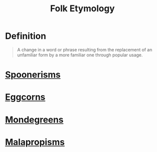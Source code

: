 :PROPERTIES:
:ID:       20b6443b-50db-44a8-b227-1723f4c3eafe
:END:
#+title: Folk Etymology

* Definition
#+begin_quote
A change in a word or phrase resulting from the replacement of an unfamiliar form by a more familiar one through popular usage.
#+end_quote

* [[id:344bb2c7-523a-4539-97b2-1d70691c17bb][Spoonerisms]]
* [[id:029fe728-573b-44c7-a74f-63574cdc03d8][Eggcorns]]
* [[id:4477447f-9b10-4dc3-9132-d548c190bb78][Mondegreens]]
* [[id:fe3a256c-337e-4c2e-8474-f638315272f5][Malapropisms]]
